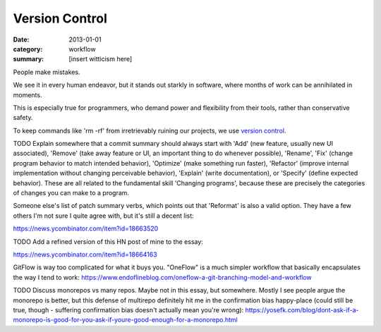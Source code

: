 Version Control
===============

:date: 2013-01-01
:category: workflow
:summary: [insert witticism here]

People make mistakes.

We see it in every human endeavor, but it stands out starkly in software, where
months of work can be annihilated in moments.

This is especially true for programmers, who demand power and flexibility from
their tools, rather than conservative safety.

To keep commands like 'rm -rf' from irretrievably ruining our projects, we use
`version control`_.

TODO Explain somewhere that a commit summary should always start with 'Add'
(new feature, usually new UI associated), 'Remove' (take away feature or UI, an
important thing to do whenever possible), 'Rename', 'Fix' (change program
behavior to match intended behavior), 'Optimize' (make something run faster),
'Refactor' (improve internal implementation without changing perceivable
behavior), 'Explain' (write documentation), or 'Specify' (define expected
behavior). These are all related to the fundamental skill 'Changing programs',
because these are precisely the categories of changes you can make to a program.

Someone else's list of patch summary verbs, which points out that 'Reformat' is
also a valid option. They have a few others I'm not sure I quite agree with,
but it's still a decent list:

https://news.ycombinator.com/item?id=18663520

TODO Add a refined version of this HN post of mine to the essay:

https://news.ycombinator.com/item?id=18664163

GitFlow is way too complicated for what it buys you. "OneFlow" is a much
simpler workflow that basically encapsulates the way I tend to work:
https://www.endoflineblog.com/oneflow-a-git-branching-model-and-workflow

TODO Discuss monorepos vs many repos. Maybe not in this essay, but somewhere.
Mostly I see people argue the monorepo is better, but this defense of multirepo
definitely hit me in the confirmation bias happy-place (could still be true,
though - suffering confirmation bias doesn't actually mean you're wrong):
https://yosefk.com/blog/dont-ask-if-a-monorepo-is-good-for-you-ask-if-youre-good-enough-for-a-monorepo.html

.. _version control: http://en.wikipedia.org/wiki/Revision_control
